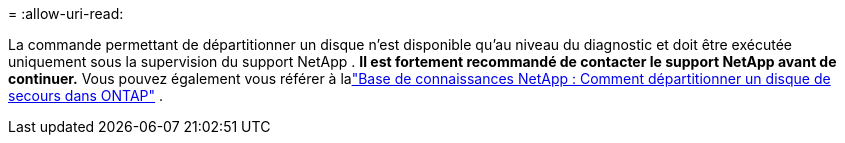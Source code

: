= 
:allow-uri-read: 


La commande permettant de départitionner un disque n'est disponible qu'au niveau du diagnostic et doit être exécutée uniquement sous la supervision du support NetApp . **Il est fortement recommandé de contacter le support NetApp avant de continuer.** Vous pouvez également vous référer à lalink:https://kb.netapp.com/Advice_and_Troubleshooting/Data_Storage_Systems/FAS_Systems/How_to_unpartition_a_spare_drive_in_ONTAP["Base de connaissances NetApp : Comment départitionner un disque de secours dans ONTAP"^] .
